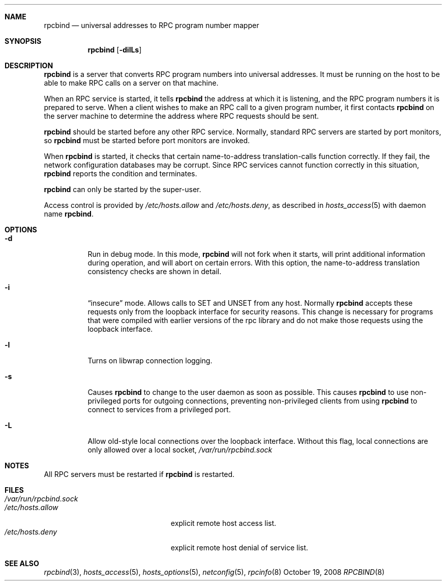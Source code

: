 .\" $NetBSD: rpcbind.8,v 1.1 2010/07/26 15:53:00 pooka Exp $
.\" @(#)rpcbind.1m 1.19 92/09/14 SMI; from SVr4
.\" Copyright 1989 AT&T
.\" Copyright 1991 Sun Microsystems, Inc.
.Dd October 19, 2008
.Dt RPCBIND 8
.Sh NAME
.Nm rpcbind
.Nd universal addresses to RPC program number mapper
.Sh SYNOPSIS
.Nm
.Op Fl dilLs
.Sh DESCRIPTION
.Nm
is a server that converts
.Tn RPC
program numbers into
universal addresses.
It must be running on the host to be able to make
.Tn RPC
calls
on a server on that machine.
.Pp
When an
.Tn RPC
service is started,
it tells
.Nm
the address at which it is listening,
and the
.Tn RPC
program numbers it is prepared to serve.
When a client wishes to make an
.Tn RPC
call to a given program number,
it first contacts
.Nm
on the server machine to determine
the address where
.Tn RPC
requests should be sent.
.Pp
.Nm
should be started before any other RPC service.
Normally, standard
.Tn RPC
servers are started by port monitors, so
.Nm
must be started before port monitors are invoked.
.Pp
When
.Nm
is started, it checks that certain name-to-address
translation-calls function correctly.
If they fail, the network configuration databases may be corrupt.
Since
.Tn RPC
services cannot function correctly in this situation,
.Nm
reports the condition and terminates.
.Pp
.Nm
can only be started by the super-user.
.Pp
Access control is provided by
.Pa /etc/hosts.allow
and
.Pa /etc/hosts.deny ,
as described in
.Xr hosts_access 5
with daemon name
.Nm .
.Sh OPTIONS
.Bl -tag -width Ds
.It Fl d
Run in debug mode.
In this mode,
.Nm
will not fork when it starts, will print additional information
during operation, and will abort on certain errors.
With this option, the name-to-address translation consistency
checks are shown in detail.
.It Fl i
.Dq insecure
mode.
Allows calls to SET and UNSET from any host.
Normally
.Nm
accepts these requests only from the loopback interface for security reasons.
This change is necessary for programs that were compiled with earlier
versions of the rpc library and do not make those requests using the
loopback interface.
.It Fl l
Turns on libwrap connection logging.
.It Fl s
Causes
.Nm
to change to the user daemon as soon as possible.
This causes
.Nm
to use non-privileged ports for outgoing connections, preventing non-privileged
clients from using
.Nm
to connect to services from a privileged port.
.It Fl L
Allow old-style local connections over the loopback interface.
Without this flag, local connections are only allowed over a local socket,
.Pa /var/run/rpcbind.sock
.El
.Sh NOTES
All RPC servers must be restarted if
.Nm
is restarted.
.Sh FILES
.Bl -tag -width "/var/run/rpcbind.sock" -compact
.It Pa /var/run/rpcbind.sock
.It Pa /etc/hosts.allow
explicit remote host access list.
.It Pa /etc/hosts.deny
explicit remote host denial of service list.
.El
.Sh SEE ALSO
.Xr rpcbind 3 ,
.Xr hosts_access 5 ,
.Xr hosts_options 5 ,
.Xr netconfig 5 ,
.Xr rpcinfo 8
